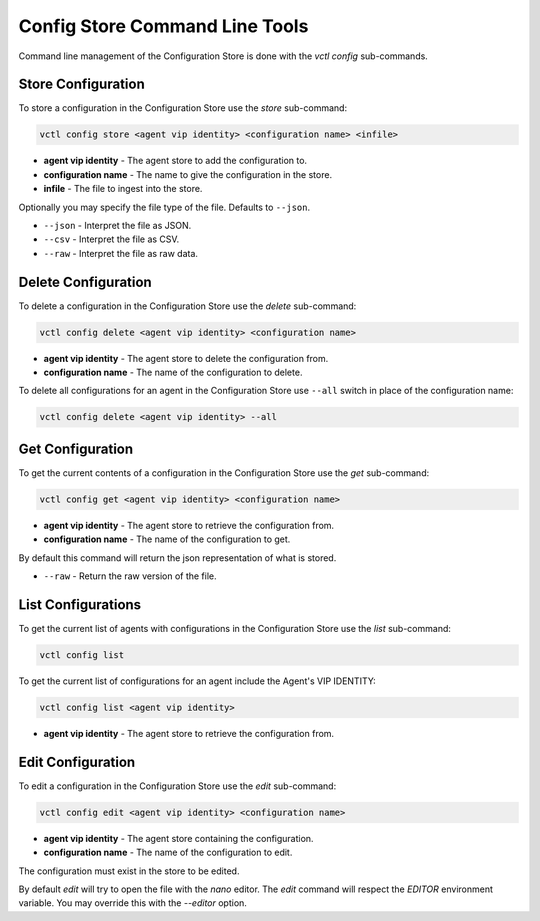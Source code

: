 .. _Commandline-Interface:

===============================
Config Store Command Line Tools
===============================

Command line management of the Configuration Store is done with the `vctl config` sub-commands.


Store Configuration
-------------------

To store a configuration in the Configuration Store use the `store` sub-command:

.. code-block:: bash

    vctl config store <agent vip identity> <configuration name> <infile>

- **agent vip identity** - The agent store to add the configuration to.
- **configuration name** - The name to give the configuration in the store.
- **infile** - The file to ingest into the store.

Optionally you may specify the file type of the file. Defaults to ``--json``.

- ``--json`` - Interpret the file as JSON.
- ``--csv`` - Interpret the file as CSV.
- ``--raw`` - Interpret the file as raw data.


Delete Configuration
--------------------

To delete a configuration in the Configuration Store use the `delete` sub-command:

.. code-block:: bash

    vctl config delete <agent vip identity> <configuration name>

- **agent vip identity** - The agent store to delete the configuration from.
- **configuration name** - The name of the configuration to delete.

To delete all configurations for an agent in the Configuration Store use ``--all``
switch in place of the configuration name:

.. code-block:: bash

    vctl config delete <agent vip identity> --all


Get Configuration
-----------------

To get the current contents of a configuration in the Configuration Store use the `get` sub-command:

.. code-block:: bash

    vctl config get <agent vip identity> <configuration name>

- **agent vip identity** - The agent store to retrieve the configuration from.
- **configuration name** - The name of the configuration to get.

By default this command will return the json representation of what is stored.

- ``--raw`` - Return the raw version of the file.


List Configurations
-------------------

To get the current list of agents with configurations in the Configuration Store use the `list` sub-command:

.. code-block:: bash

    vctl config list


To get the current list of configurations for an agent include the Agent's VIP IDENTITY:

.. code-block:: bash

    vctl config list <agent vip identity>

- **agent vip identity** - The agent store to retrieve the configuration from.


Edit Configuration
------------------

To edit a configuration in the Configuration Store use the `edit` sub-command:

.. code-block:: bash

    vctl config edit <agent vip identity> <configuration name>

- **agent vip identity** - The agent store containing the configuration.
- **configuration name** - The name of the configuration to edit.

The configuration must exist in the store to be edited.

By default `edit` will try to open the file with the `nano` editor.
The `edit` command will respect the `EDITOR` environment variable.
You may override this with the `--editor` option.
